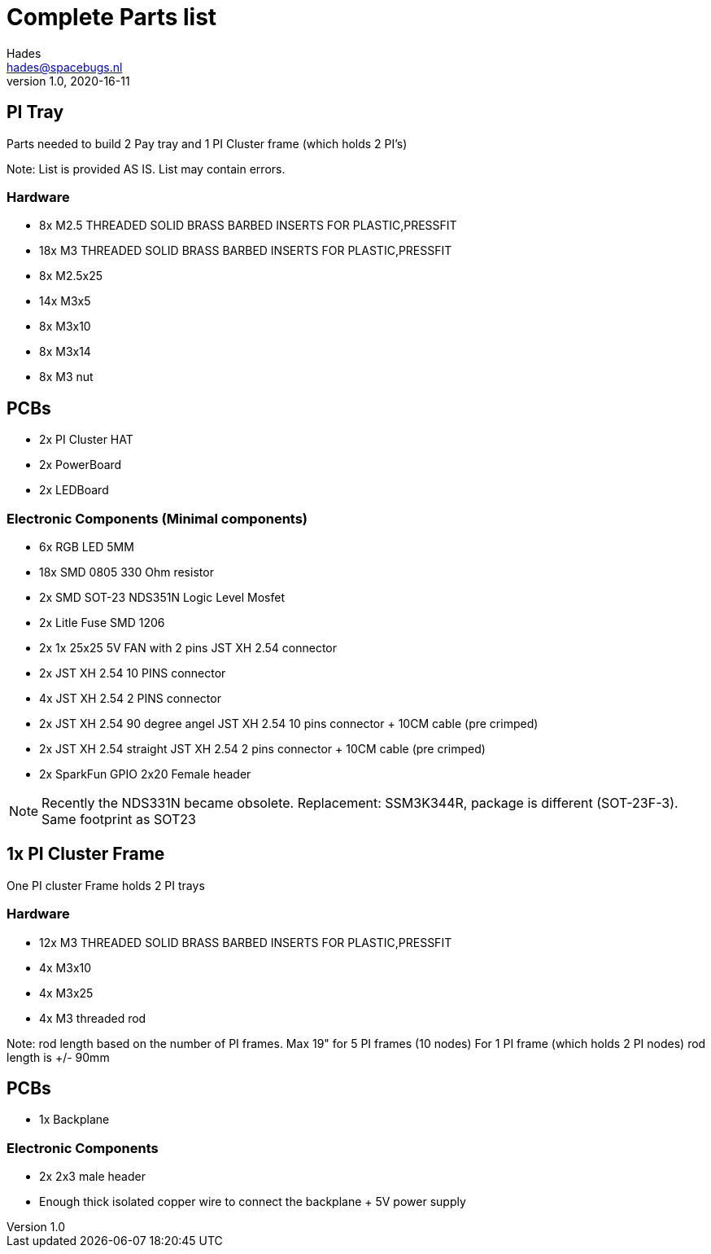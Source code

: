 = Complete Parts list
Hades <hades@spacebugs.nl>
v1.0, 2020-16-11
 
== PI Tray
Parts needed to build 2 Pay tray and 1 PI Cluster frame (which holds 2 PI's)

Note: List is provided AS IS. List may contain errors.

=== Hardware
- 8x M2.5 THREADED SOLID BRASS BARBED INSERTS FOR PLASTIC,PRESSFIT
- 18x M3 THREADED SOLID BRASS BARBED INSERTS FOR PLASTIC,PRESSFIT
- 8x M2.5x25
- 14x M3x5
- 8x M3x10
- 8x M3x14 
- 8x M3 nut

== PCBs
- 2x PI Cluster HAT
- 2x PowerBoard 
- 2x LEDBoard

=== Electronic Components (Minimal components)
- 6x RGB LED 5MM
- 18x SMD 0805 330 Ohm resistor
- 2x SMD SOT-23 NDS351N Logic Level Mosfet
- 2x Litle Fuse  SMD 1206
- 2x 1x 25x25 5V FAN with 2 pins JST XH 2.54 connector 
- 2x JST XH 2.54 10 PINS connector
- 4x JST XH 2.54 2 PINS connector
- 2x JST XH 2.54 90 degree angel JST XH 2.54 10 pins connector + 10CM cable (pre crimped)
- 2x JST XH 2.54 straight JST XH 2.54 2 pins connector + 10CM cable (pre crimped)
- 2x SparkFun GPIO 2x20 Female header

NOTE: Recently the NDS331N became obsolete. Replacement: SSM3K344R, package is different (SOT-23F-3). Same footprint as SOT23

== 1x PI Cluster Frame 
One PI cluster Frame holds 2 PI trays


=== Hardware
- 12x M3 THREADED SOLID BRASS BARBED INSERTS FOR PLASTIC,PRESSFIT
- 4x M3x10
- 4x M3x25
- 4x M3 threaded rod 

Note: rod length based on the number of PI frames. Max 19" for 5 PI frames (10 nodes) For 1 PI frame (which holds 2 PI nodes) rod length is +/- 90mm

== PCBs
- 1x Backplane

=== Electronic Components 
- 2x 2x3 male header 
- Enough thick isolated copper wire to connect the backplane + 5V power supply
